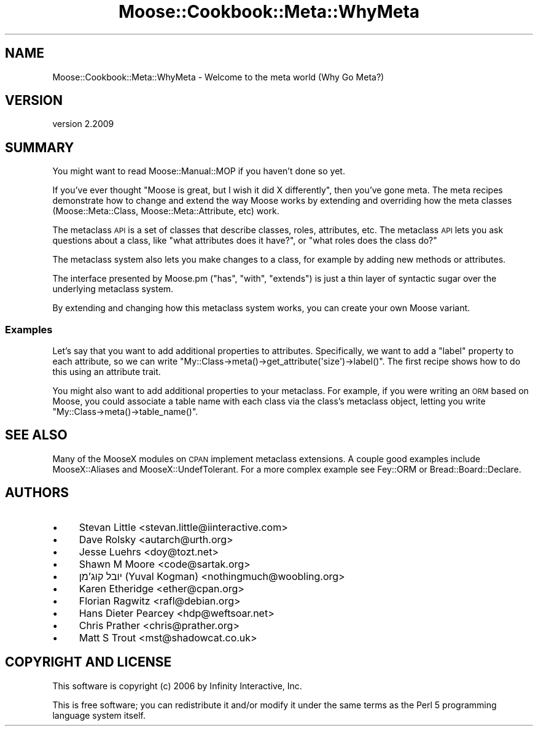 .\" Automatically generated by Pod::Man 4.10 (Pod::Simple 3.35)
.\"
.\" Standard preamble:
.\" ========================================================================
.de Sp \" Vertical space (when we can't use .PP)
.if t .sp .5v
.if n .sp
..
.de Vb \" Begin verbatim text
.ft CW
.nf
.ne \\$1
..
.de Ve \" End verbatim text
.ft R
.fi
..
.\" Set up some character translations and predefined strings.  \*(-- will
.\" give an unbreakable dash, \*(PI will give pi, \*(L" will give a left
.\" double quote, and \*(R" will give a right double quote.  \*(C+ will
.\" give a nicer C++.  Capital omega is used to do unbreakable dashes and
.\" therefore won't be available.  \*(C` and \*(C' expand to `' in nroff,
.\" nothing in troff, for use with C<>.
.tr \(*W-
.ds C+ C\v'-.1v'\h'-1p'\s-2+\h'-1p'+\s0\v'.1v'\h'-1p'
.ie n \{\
.    ds -- \(*W-
.    ds PI pi
.    if (\n(.H=4u)&(1m=24u) .ds -- \(*W\h'-12u'\(*W\h'-12u'-\" diablo 10 pitch
.    if (\n(.H=4u)&(1m=20u) .ds -- \(*W\h'-12u'\(*W\h'-8u'-\"  diablo 12 pitch
.    ds L" ""
.    ds R" ""
.    ds C` ""
.    ds C' ""
'br\}
.el\{\
.    ds -- \|\(em\|
.    ds PI \(*p
.    ds L" ``
.    ds R" ''
.    ds C`
.    ds C'
'br\}
.\"
.\" Escape single quotes in literal strings from groff's Unicode transform.
.ie \n(.g .ds Aq \(aq
.el       .ds Aq '
.\"
.\" If the F register is >0, we'll generate index entries on stderr for
.\" titles (.TH), headers (.SH), subsections (.SS), items (.Ip), and index
.\" entries marked with X<> in POD.  Of course, you'll have to process the
.\" output yourself in some meaningful fashion.
.\"
.\" Avoid warning from groff about undefined register 'F'.
.de IX
..
.nr rF 0
.if \n(.g .if rF .nr rF 1
.if (\n(rF:(\n(.g==0)) \{\
.    if \nF \{\
.        de IX
.        tm Index:\\$1\t\\n%\t"\\$2"
..
.        if !\nF==2 \{\
.            nr % 0
.            nr F 2
.        \}
.    \}
.\}
.rr rF
.\" ========================================================================
.\"
.IX Title "Moose::Cookbook::Meta::WhyMeta 3"
.TH Moose::Cookbook::Meta::WhyMeta 3 "2017-11-29" "perl v5.28.1" "User Contributed Perl Documentation"
.\" For nroff, turn off justification.  Always turn off hyphenation; it makes
.\" way too many mistakes in technical documents.
.if n .ad l
.nh
.SH "NAME"
Moose::Cookbook::Meta::WhyMeta \- Welcome to the meta world (Why Go Meta?)
.SH "VERSION"
.IX Header "VERSION"
version 2.2009
.SH "SUMMARY"
.IX Header "SUMMARY"
You might want to read Moose::Manual::MOP if you haven't done so
yet.
.PP
If you've ever thought \*(L"Moose is great, but I wish it did X
differently\*(R", then you've gone meta. The meta recipes demonstrate how
to change and extend the way Moose works by extending and overriding
how the meta classes (Moose::Meta::Class,
Moose::Meta::Attribute, etc) work.
.PP
The metaclass \s-1API\s0 is a set of classes that describe classes, roles,
attributes, etc. The metaclass \s-1API\s0 lets you ask questions about a
class, like \*(L"what attributes does it have?\*(R", or \*(L"what roles does the
class do?\*(R"
.PP
The metaclass system also lets you make changes to a class, for
example by adding new methods or attributes.
.PP
The interface presented by Moose.pm (\f(CW\*(C`has\*(C'\fR, \f(CW\*(C`with\*(C'\fR,
\&\f(CW\*(C`extends\*(C'\fR) is just a thin layer of syntactic sugar over the
underlying metaclass system.
.PP
By extending and changing how this metaclass system works, you can
create your own Moose variant.
.SS "Examples"
.IX Subsection "Examples"
Let's say that you want to add additional properties to
attributes. Specifically, we want to add a \*(L"label\*(R" property to each
attribute, so we can write \f(CW\*(C`My::Class\->meta()\->get_attribute(\*(Aqsize\*(Aq)\->label()\*(C'\fR. The first
recipe shows how to do this using an attribute trait.
.PP
You might also want to add additional properties to your
metaclass. For example, if you were writing an \s-1ORM\s0 based on Moose, you
could associate a table name with each class via the class's metaclass
object, letting you write \f(CW\*(C`My::Class\->meta()\->table_name()\*(C'\fR.
.SH "SEE ALSO"
.IX Header "SEE ALSO"
Many of the MooseX modules on \s-1CPAN\s0 implement metaclass extensions. A
couple good examples include MooseX::Aliases and
MooseX::UndefTolerant. For a more complex example see
Fey::ORM or Bread::Board::Declare.
.SH "AUTHORS"
.IX Header "AUTHORS"
.IP "\(bu" 4
Stevan Little <stevan.little@iinteractive.com>
.IP "\(bu" 4
Dave Rolsky <autarch@urth.org>
.IP "\(bu" 4
Jesse Luehrs <doy@tozt.net>
.IP "\(bu" 4
Shawn M Moore <code@sartak.org>
.IP "\(bu" 4
יובל קוג'מן (Yuval Kogman) <nothingmuch@woobling.org>
.IP "\(bu" 4
Karen Etheridge <ether@cpan.org>
.IP "\(bu" 4
Florian Ragwitz <rafl@debian.org>
.IP "\(bu" 4
Hans Dieter Pearcey <hdp@weftsoar.net>
.IP "\(bu" 4
Chris Prather <chris@prather.org>
.IP "\(bu" 4
Matt S Trout <mst@shadowcat.co.uk>
.SH "COPYRIGHT AND LICENSE"
.IX Header "COPYRIGHT AND LICENSE"
This software is copyright (c) 2006 by Infinity Interactive, Inc.
.PP
This is free software; you can redistribute it and/or modify it under
the same terms as the Perl 5 programming language system itself.
